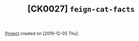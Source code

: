 #+TITLE: [CK0027] =feign-cat-facts=

[[file:../../code/ck0027_feign-cat-facts][Project]] created on [2019-12-05 Thu].
